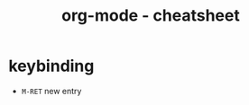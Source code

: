 #+TITLE: org-mode - cheatsheet
* keybinding
  :PROPERTIES:
  :ID:       15970FF1-AEA4-48F9-B20A-0BE9D2748B99
  :END:

- ~M-RET~ new entry 

